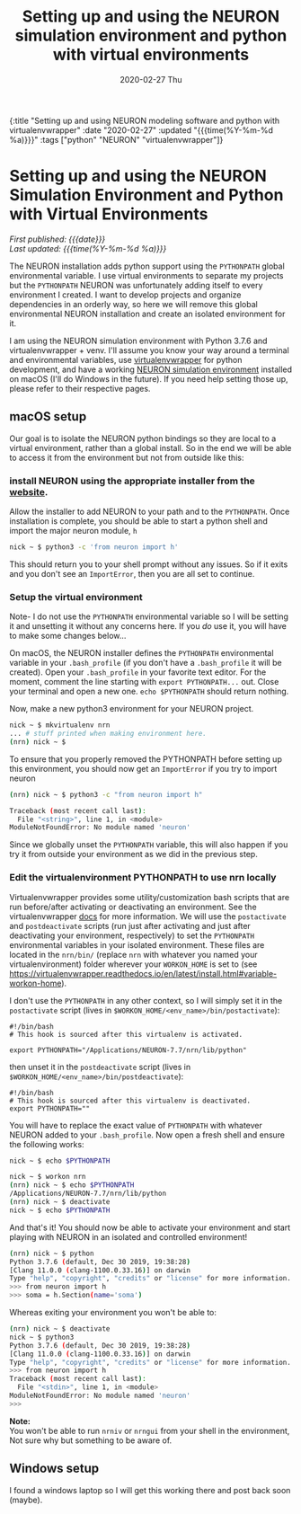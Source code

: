 #+HTML: <div id="edn">
#+HTML: {:title "Setting up and using NEURON modeling software and python with virtualenvwrapper" :date "2020-02-27" :updated "{{{time(%Y-%m-%d %a)}}}" :tags ["python" "NEURON" "virtualenvwrapper"]}
#+HTML: </div>
#+OPTIONS: \n:1 toc:nil num:0 todo:nil ^:{} title:nil
#+PROPERTY: header-args :eval never-export
#+DATE: 2020-02-27 Thu
#+TITLE: Setting up and using the NEURON simulation environment and python with virtual environments 



#+HTML:<div id="article">
#+HTML:<h1 id="mainTitle">Setting up and using the NEURON Simulation Environment and Python with Virtual Environments</h1>
#+HTML:<div id="timedate">
/First published: {{{date}}}/
/Last updated: {{{time(%Y-%m-%d %a)}}}/
#+HTML:</div>

The NEURON installation adds python support using the =PYTHONPATH= global environmental variable. I use virtual environments to separate my projects but the =PYTHONPATH= NEURON was unfortunately adding itself to every environment I created. I want to develop projects and organize dependencies in an orderly way, so here we will remove this global environmental NEURON installation and create an isolated environment for it. 

I am using the NEURON simulation environment with Python 3.7.6 and virtualenvwrapper + venv. I'll assume you know your way around a terminal and environmental variables, use [[https://virtualenvwrapper.readthedocs.io/en/latest/scripts.html#scripts][virtualenvwrapper]] for python development, and have a working [[https://neuron.yale.edu/neuron/][NEURON simulation environment]] installed on macOS (I'll do Windows in the future). If you need help setting those up, please refer to their respective pages. 

** macOS setup
   Our goal is to isolate the NEURON python bindings so they are local to a virtual environment, rather than a global install. So in the end we will be able to access it from the environment but not from outside like this:

#+HTML: <script id="asciicast-XhlMFvH45rO2fdIJiHkNtef10" src="https://asciinema.org/a/XhlMFvH45rO2fdIJiHkNtef10.js" async></script>

*** install NEURON using the appropriate installer from the [[https://www.neuron.yale.edu/phpBB/viewforum.php?f=33][website]]. 
  Allow the installer to add NEURON to your path and to the =PYTHONPATH=. Once installation is complete, you should be able to start a python shell and import the major neuron module, =h=
  #+BEGIN_SRC bash :results verbatim 
nick ~ $ python3 -c 'from neuron import h'
  #+END_SRC
  This should return you to your shell prompt without any issues. So if it exits and you don't see an =ImportError=, then you are all set to continue.

*** Setup the virtual environment 
 Note- I do not use the =PYTHONPATH= environmental variable so I will be setting it and unsetting it without any concerns here. If you /do/ use it, you will have to make some changes below...
 
  On macOS, the NEURON installer defines the =PYTHONPATH= environmental variable in your =.bash_profile= (if you don't have a =.bash_profile= it will be created). Open your =.bash_profile= in your favorite text editor. For the moment, comment the line starting with =export PYTHONPATH...= out. Close your terminal and open a new one. =echo $PYTHONPATH= should return nothing.

  Now, make a new python3 environment for your NEURON project. 
  #+BEGIN_SRC bash :results verbatim 
nick ~ $ mkvirtualenv nrn
... # stuff printed when making environment here. 
(nrn) nick ~ $ 
  #+END_SRC
  To ensure that you properly removed the PYTHONPATH before setting up this environment, you should now get an =ImportError= if you try to import neuron

  #+BEGIN_SRC bash :results verbatim 
(nrn) nick ~ $ python3 -c "from neuron import h"

Traceback (most recent call last):
  File "<string>", line 1, in <module>
ModuleNotFoundError: No module named 'neuron'
  #+END_SRC
  Since we globally unset the =PYTHONPATH= variable, this will also happen if you try it from outside your environment as we did in the previous step. 

*** Edit the virtualenvironment PYTHONPATH to use nrn locally
  Virtualenvwrapper provides some utility/customization bash scripts that are run before/after activating or deactivating an environment. See the virtualenvwrapper [[https://virtualenvwrapper.readthedocs.io/en/latest/scripts.html#scripts][docs]] for more information. We will use the =postactivate= and =postdeactivate= scripts (run just after activating and just after deactivating your environment, respectively) to set the =PYTHONPATH= environmental variables in your isolated environment. These files are located in the =nrn/bin/= (replace =nrn= with whatever you named your virtualenvironment) folder wherever your =WORKON_HOME= is set to (see https://virtualenvwrapper.readthedocs.io/en/latest/install.html#variable-workon-home). 

I don't use the =PYTHONPATH= in any other context, so I will simply set it in the =postactivate= script (lives in =$WORKON_HOME/<env_name>/bin/postactivate=):

  #+NAME: postactivate 
  #+BEGIN_EXAMPLE
#!/bin/bash
# This hook is sourced after this virtualenv is activated.

export PYTHONPATH="/Applications/NEURON-7.7/nrn/lib/python"
  #+END_EXAMPLE

then unset it in the =postdeactivate= script (lives in =$WORKON_HOME/<env_name>/bin/postdeactivate=):

  #+NAME: postdeactivate 
  #+BEGIN_EXAMPLE
#!/bin/bash
# This hook is sourced after this virtualenv is deactivated.
export PYTHONPATH=""
  #+END_EXAMPLE

You will have to replace the exact value of =PYTHONPATH= with whatever NEURON added to your =.bash_profile=. Now open a fresh shell and ensure the following works:

  #+BEGIN_SRC bash :results verbatim 
nick ~ $ echo $PYTHONPATH

nick ~ $ workon nrn
(nrn) nick ~ $ echo $PYTHONPATH
/Applications/NEURON-7.7/nrn/lib/python
(nrn) nick ~ $ deactivate
nick ~ $ echo $PYTHONPATH

  #+END_SRC

And that's it! You should now be able to activate your environment and start playing with NEURON in an isolated and controlled environment! 

#+BEGIN_SRC bash :results verbatim 
(nrn) nick ~ $ python
Python 3.7.6 (default, Dec 30 2019, 19:38:28)
[Clang 11.0.0 (clang-1100.0.33.16)] on darwin
Type "help", "copyright", "credits" or "license" for more information.
>>> from neuron import h
>>> soma = h.Section(name='soma')
#+END_SRC

Whereas exiting your environment you won't be able to:

#+BEGIN_SRC bash :results verbatim 
(nrn) nick ~ $ deactivate
nick ~ $ python3
Python 3.7.6 (default, Dec 30 2019, 19:38:28)
[Clang 11.0.0 (clang-1100.0.33.16)] on darwin
Type "help", "copyright", "credits" or "license" for more information.
>>> from neuron import h
Traceback (most recent call last):
  File "<stdin>", line 1, in <module>
ModuleNotFoundError: No module named 'neuron'
>>>
#+END_SRC


*Note:*
You won't be able to run =nrniv= or =nrngui= from your shell in the environment, Not sure why but something to be aware of. 


** Windows setup

I found a windows laptop so I will get this working there and post back soon (maybe).
#+HTML: </div>

